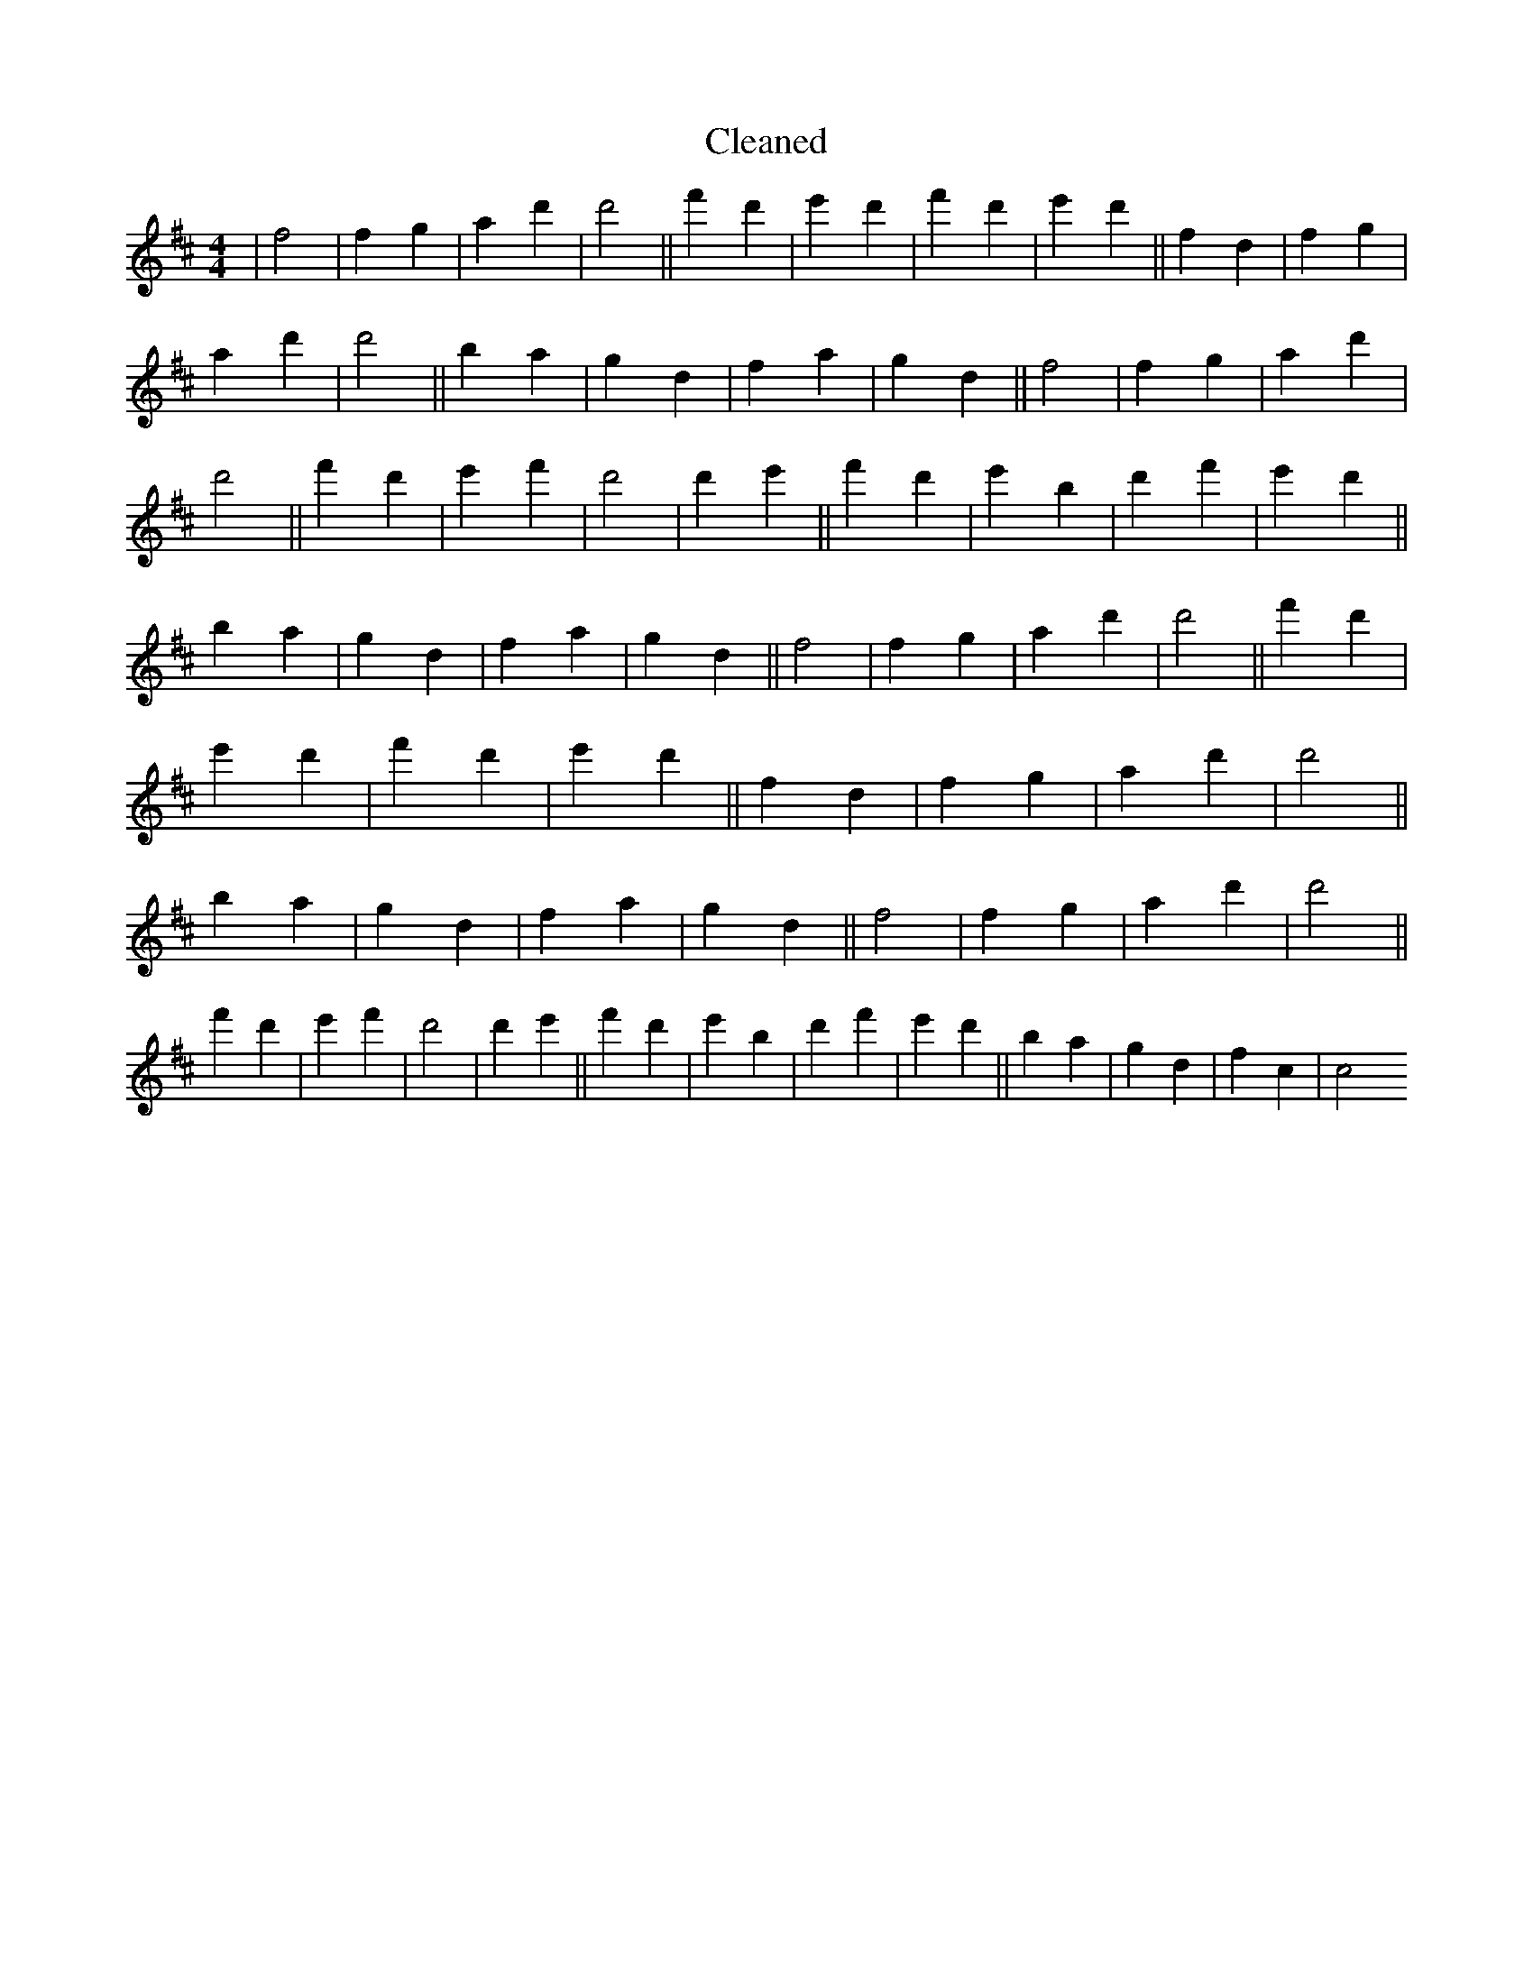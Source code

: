 X:234
T: Cleaned
M:4/4
K: DMaj
|f4|f2g2|a2d'2|d'4||f'2d'2|e'2d'2|f'2d'2|e'2d'2||f2d2|f2g2|a2d'2|d'4||B'2a2|g2d2|f2a2|g2d2||f4|f2g2|a2d'2|d'4||f'2d'2|e'2f'2|d'4|d'2e'2||f'2d'2|e'2B'2|d'2f'2|e'2d'2||B'2a2|g2d2|f2a2|g2d2||f4|f2g2|a2d'2|d'4||f'2d'2|e'2d'2|f'2d'2|e'2d'2||f2d2|f2g2|a2d'2|d'4||B'2a2|g2d2|f2a2|g2d2||f4|f2g2|a2d'2|d'4||f'2d'2|e'2f'2|d'4|d'2e'2||f'2d'2|e'2B'2|d'2f'2|e'2d'2||B'2a2|g2d2|f2c2|c4